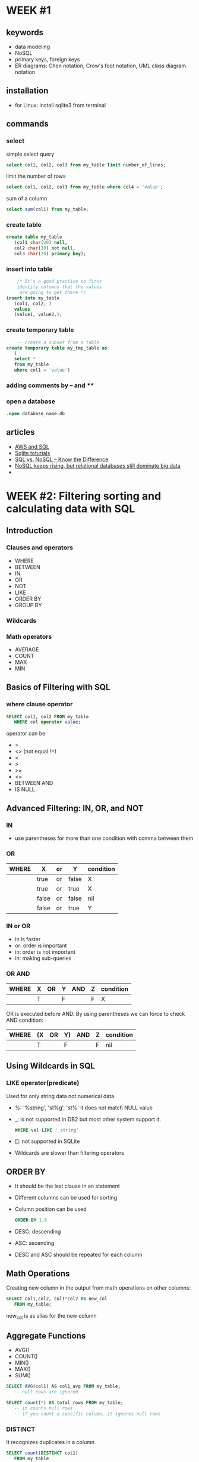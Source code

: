 #+STARTUP: overview

* WEEK #1
** keywords
- data modeling
- NoSQL
- primary keys, foreign keys
- ER diagrams: Chen notation, Crow's foot notation, UML class diagram notation
** installation
- for Linux: install sqlite3 from terminal
** commands
*** select
  simple select query
  #+begin_src sql
	    select col1, col2, col3 from my_table limit number_of_lines;
  #+end_src
  limit the number of rows
  #+begin_src sql
	    select col1, col2, col3 from my_table where col4 = 'value';
  #+end_src
  sum of a column
  #+begin_src sql
	    select sum(col1) from my_table;
  #+end_src
*** create table
  #+begin_src sql
    create table my_table
	   (col1 char(20) null,
	   col2 char(20) not null,
	   col3 char(20) primary key);
  #+end_src
*** insert into table
  #+begin_src sql
	    /* It's a good practice to first
	    identify columns that the values
	     are going to get there */
    insert into my_table
	   (col1, col2, )
	   values
	   (value1, value2,);		
  #+end_src
*** create temporary table
  #+begin_src sql
	    -- create a subset from a table
    create temporary table my_tmp_table as
	   (
	   select *
	   from my_table
	   where col1 = 'value')
  #+end_src
*** adding comments by -- and /**/
*** open a database
#+begin_src sql
	  .open database_name.db
#+end_src
** articles
- [[https://aws.amazon.com/what-is/sql/][AWS and SQL]]
- [[https://www.w3resource.com/sqlite/index.php][Sqlite toturials]]
- [[https://dataconomy.com/2014/07/01/sql-vs-nosql-need-know/][SQL vs. NoSQL – Know the Difference]]
- [[https://www.techrepublic.com/article/nosql-keeps-rising-but-relational-databases-still-dominate-big-data/][NoSQL keeps rising, but relational databases still dominate big data]]
- 
* WEEK #2: Filtering sorting and calculating data with SQL
** Introduction
*** Clauses and operators
- WHERE
- BETWEEN
- IN
- OR
- NOT
- LIKE
- ORDER BY
- GROUP BY
*** Wildcards
*** Math operators
- AVERAGE
- COUNT
- MAX
- MIN
** Basics of Filtering with SQL
*** where clause operator
#+begin_src sql
  SELECT col1, col2 FROM my_table
	 WHERE col operator value;
#+end_src
operator can be
- =
- <> (not equal !=)
- <
- >
- >=
- <=
- BETWEEN AND
- IS NULL
** Advanced Filtering: IN, OR, and NOT
*** IN
- use parentheses for more than one condition with comma between them
*** OR
| WHERE | X     | or | Y     | condition |
|-------+-------+----+-------+-----------|
|       | true  | or | false | X         |
|       | true  | or | true  | X         |
|       | false | or | false | nil       |
|       | false | or | true  | Y         |
*** IN or OR
- in is faster
- or: order is important
- in: order is not important
- in: making sub-queries
*** OR  AND
| WHERE | X | OR | Y | AND | Z | condition |
|-------+---+----+---+-----+---+-----------|
|       | T |    | F |     | F | X         |
OR is executed before AND. By using parentheses we can force to check
AND condition:
| WHERE | (X | OR | Y) | AND | Z | condition |
|-------+----+----+----+-----+---+-----------|
|       | T  |    | F  |     | F | nil       |
** Using Wildcards in SQL
*** LIKE operator(predicate)
Used for only string data not numerical data. 
- %: '%string', 'st%g', 'st%'
  it does not match NULL value
- _: is not supported in DB2 but most other system support it.
  #+begin_src sql
	    WHERE val LIKE '_string'
  #+end_src
- []: not supported in SQLite
- Wildcards are slower than filtering operators 
** ORDER BY
- It should be the last clause in an statement
- Different columns can be used for sorting
- Column position can be used
  #+begin_src sql
    ORDER BY 1,5
  #+end_src
- DESC: descending
- ASC: ascending
- DESC and ASC should be repeated for each column
** Math Operations
Creating new column in the output from math operations on other
columns:
#+begin_src sql
  SELECT col1,col2, col1*col2 AS new_col
	 FROM my_table;
#+end_src
new_col is as alias for the new column 
** Aggregate Functions
- AVG()
- COUNT()
- MIN()
- MAX()
- SUM()
#+begin_src sql
  SELECT AVG(col1) AS col1_avg FROM my_table;
	 -- null rows are ignored 
#+end_src
#+begin_src sql
  SELECT count(*) AS total_rows FROM my_table;
	 -- it counts null rows
	 -- if you count a specific column, it ignores null rows
#+end_src
*** DISTINCT
It recognizes duplicates in a column
#+begin_src sql
  SELECT count(DISTINCT col1)
	 FROM my_table
#+end_src
